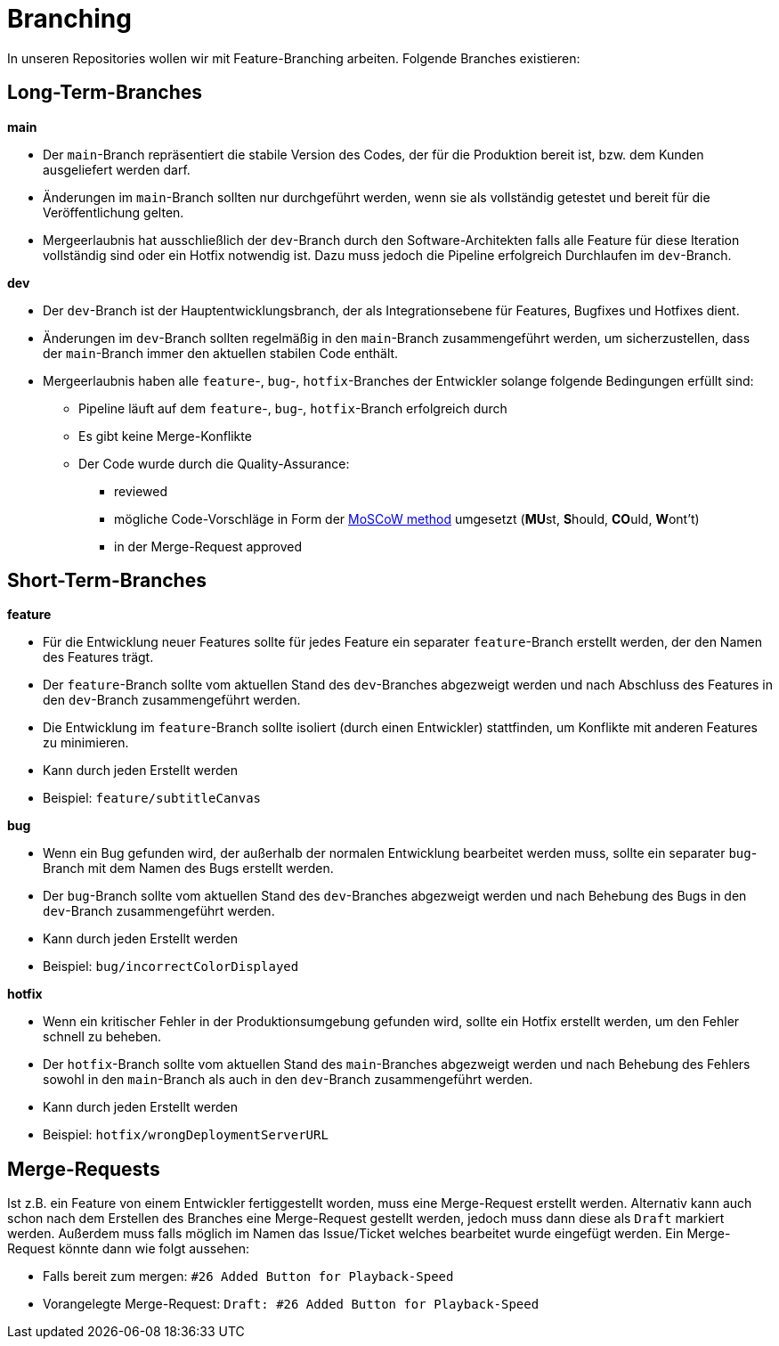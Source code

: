 = Branching

In unseren Repositories wollen wir mit Feature-Branching arbeiten. Folgende Branches existieren:

== Long-Term-Branches
****
**main**

* Der `main`-Branch repräsentiert die stabile Version des Codes, der für die Produktion bereit ist, bzw. dem Kunden ausgeliefert werden darf.
* Änderungen im `main`-Branch sollten nur durchgeführt werden, wenn sie als vollständig getestet und bereit für die Veröffentlichung gelten.
* Mergeerlaubnis hat ausschließlich der `dev`-Branch durch den Software-Architekten falls alle Feature für diese Iteration vollständig sind oder ein Hotfix notwendig ist. Dazu muss jedoch die Pipeline erfolgreich Durchlaufen im `dev`-Branch.
****

****
**dev**

* Der `dev`-Branch ist der Hauptentwicklungsbranch, der als Integrationsebene für Features, Bugfixes und Hotfixes dient.
* Änderungen im `dev`-Branch sollten regelmäßig in den `main`-Branch zusammengeführt werden, um sicherzustellen, dass der `main`-Branch immer den aktuellen stabilen Code enthält.
* Mergeerlaubnis haben alle `feature`-, `bug`-, `hotfix`-Branches der Entwickler solange folgende Bedingungen erfüllt sind:
** Pipeline läuft auf dem `feature`-, `bug`-, `hotfix`-Branch erfolgreich durch
** Es gibt keine Merge-Konflikte
** Der Code wurde durch die Quality-Assurance:
*** reviewed
*** mögliche Code-Vorschläge in Form der https://de.wikipedia.org/wiki/MoSCoW-Priorisierung[MoSCoW method] umgesetzt (**MU**st, **S**hould, **CO**uld, **W**ont't)
*** in der Merge-Request approved
****

== Short-Term-Branches

****
**feature**

* Für die Entwicklung neuer Features sollte für jedes Feature ein separater `feature`-Branch erstellt werden, der den Namen des Features trägt.
* Der `feature`-Branch sollte vom aktuellen Stand des `dev`-Branches abgezweigt werden und nach Abschluss des Features in den `dev`-Branch zusammengeführt werden.
* Die Entwicklung im `feature`-Branch sollte isoliert (durch einen Entwickler) stattfinden, um Konflikte mit anderen Features zu minimieren.
* Kann durch jeden Erstellt werden
* Beispiel: `feature/subtitleCanvas`
****

****
**bug**

* Wenn ein Bug gefunden wird, der außerhalb der normalen Entwicklung bearbeitet werden muss, sollte ein separater `bug`-Branch mit dem Namen des Bugs erstellt werden.
* Der `bug`-Branch sollte vom aktuellen Stand des `dev`-Branches abgezweigt werden und nach Behebung des Bugs in den `dev`-Branch zusammengeführt werden.
* Kann durch jeden Erstellt werden
* Beispiel: `bug/incorrectColorDisplayed`
****

****
**hotfix**

* Wenn ein kritischer Fehler in der Produktionsumgebung gefunden wird, sollte ein Hotfix erstellt werden, um den Fehler schnell zu beheben.
* Der `hotfix`-Branch sollte vom aktuellen Stand des `main`-Branches abgezweigt werden und nach Behebung des Fehlers sowohl in den `main`-Branch als auch in den `dev`-Branch zusammengeführt werden.
* Kann durch jeden Erstellt werden
* Beispiel: `hotfix/wrongDeploymentServerURL`
****

== Merge-Requests

Ist z.B. ein Feature von einem Entwickler fertiggestellt worden, muss eine Merge-Request erstellt werden. Alternativ kann auch schon nach dem Erstellen des Branches eine Merge-Request gestellt werden, jedoch muss dann diese als `Draft` markiert werden. Außerdem muss falls möglich im Namen das Issue/Ticket welches bearbeitet wurde eingefügt werden. Ein Merge-Request könnte dann wie folgt aussehen:

* Falls bereit zum mergen: `#26 Added Button for Playback-Speed`
* Vorangelegte Merge-Request: `Draft: #26 Added Button for Playback-Speed`
 